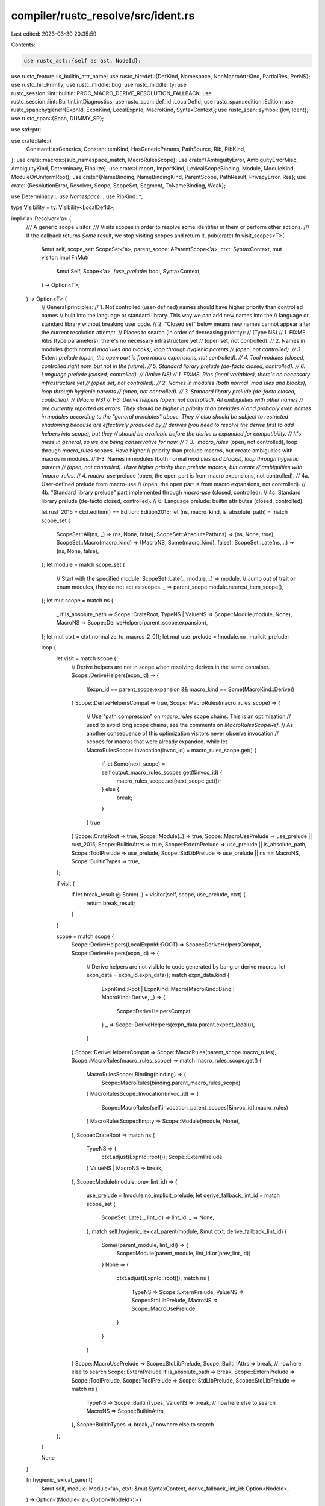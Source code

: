 compiler/rustc_resolve/src/ident.rs
===================================

Last edited: 2023-03-30 20:35:59

Contents:

.. code-block:: rs

    use rustc_ast::{self as ast, NodeId};
use rustc_feature::is_builtin_attr_name;
use rustc_hir::def::{DefKind, Namespace, NonMacroAttrKind, PartialRes, PerNS};
use rustc_hir::PrimTy;
use rustc_middle::bug;
use rustc_middle::ty;
use rustc_session::lint::builtin::PROC_MACRO_DERIVE_RESOLUTION_FALLBACK;
use rustc_session::lint::BuiltinLintDiagnostics;
use rustc_span::def_id::LocalDefId;
use rustc_span::edition::Edition;
use rustc_span::hygiene::{ExpnId, ExpnKind, LocalExpnId, MacroKind, SyntaxContext};
use rustc_span::symbol::{kw, Ident};
use rustc_span::{Span, DUMMY_SP};

use std::ptr;

use crate::late::{
    ConstantHasGenerics, ConstantItemKind, HasGenericParams, PathSource, Rib, RibKind,
};
use crate::macros::{sub_namespace_match, MacroRulesScope};
use crate::{AmbiguityError, AmbiguityErrorMisc, AmbiguityKind, Determinacy, Finalize};
use crate::{Import, ImportKind, LexicalScopeBinding, Module, ModuleKind, ModuleOrUniformRoot};
use crate::{NameBinding, NameBindingKind, ParentScope, PathResult, PrivacyError, Res};
use crate::{ResolutionError, Resolver, Scope, ScopeSet, Segment, ToNameBinding, Weak};

use Determinacy::*;
use Namespace::*;
use RibKind::*;

type Visibility = ty::Visibility<LocalDefId>;

impl<'a> Resolver<'a> {
    /// A generic scope visitor.
    /// Visits scopes in order to resolve some identifier in them or perform other actions.
    /// If the callback returns `Some` result, we stop visiting scopes and return it.
    pub(crate) fn visit_scopes<T>(
        &mut self,
        scope_set: ScopeSet<'a>,
        parent_scope: &ParentScope<'a>,
        ctxt: SyntaxContext,
        mut visitor: impl FnMut(
            &mut Self,
            Scope<'a>,
            /*use_prelude*/ bool,
            SyntaxContext,
        ) -> Option<T>,
    ) -> Option<T> {
        // General principles:
        // 1. Not controlled (user-defined) names should have higher priority than controlled names
        //    built into the language or standard library. This way we can add new names into the
        //    language or standard library without breaking user code.
        // 2. "Closed set" below means new names cannot appear after the current resolution attempt.
        // Places to search (in order of decreasing priority):
        // (Type NS)
        // 1. FIXME: Ribs (type parameters), there's no necessary infrastructure yet
        //    (open set, not controlled).
        // 2. Names in modules (both normal `mod`ules and blocks), loop through hygienic parents
        //    (open, not controlled).
        // 3. Extern prelude (open, the open part is from macro expansions, not controlled).
        // 4. Tool modules (closed, controlled right now, but not in the future).
        // 5. Standard library prelude (de-facto closed, controlled).
        // 6. Language prelude (closed, controlled).
        // (Value NS)
        // 1. FIXME: Ribs (local variables), there's no necessary infrastructure yet
        //    (open set, not controlled).
        // 2. Names in modules (both normal `mod`ules and blocks), loop through hygienic parents
        //    (open, not controlled).
        // 3. Standard library prelude (de-facto closed, controlled).
        // (Macro NS)
        // 1-3. Derive helpers (open, not controlled). All ambiguities with other names
        //    are currently reported as errors. They should be higher in priority than preludes
        //    and probably even names in modules according to the "general principles" above. They
        //    also should be subject to restricted shadowing because are effectively produced by
        //    derives (you need to resolve the derive first to add helpers into scope), but they
        //    should be available before the derive is expanded for compatibility.
        //    It's mess in general, so we are being conservative for now.
        // 1-3. `macro_rules` (open, not controlled), loop through `macro_rules` scopes. Have higher
        //    priority than prelude macros, but create ambiguities with macros in modules.
        // 1-3. Names in modules (both normal `mod`ules and blocks), loop through hygienic parents
        //    (open, not controlled). Have higher priority than prelude macros, but create
        //    ambiguities with `macro_rules`.
        // 4. `macro_use` prelude (open, the open part is from macro expansions, not controlled).
        // 4a. User-defined prelude from macro-use
        //    (open, the open part is from macro expansions, not controlled).
        // 4b. "Standard library prelude" part implemented through `macro-use` (closed, controlled).
        // 4c. Standard library prelude (de-facto closed, controlled).
        // 6. Language prelude: builtin attributes (closed, controlled).

        let rust_2015 = ctxt.edition() == Edition::Edition2015;
        let (ns, macro_kind, is_absolute_path) = match scope_set {
            ScopeSet::All(ns, _) => (ns, None, false),
            ScopeSet::AbsolutePath(ns) => (ns, None, true),
            ScopeSet::Macro(macro_kind) => (MacroNS, Some(macro_kind), false),
            ScopeSet::Late(ns, ..) => (ns, None, false),
        };
        let module = match scope_set {
            // Start with the specified module.
            ScopeSet::Late(_, module, _) => module,
            // Jump out of trait or enum modules, they do not act as scopes.
            _ => parent_scope.module.nearest_item_scope(),
        };
        let mut scope = match ns {
            _ if is_absolute_path => Scope::CrateRoot,
            TypeNS | ValueNS => Scope::Module(module, None),
            MacroNS => Scope::DeriveHelpers(parent_scope.expansion),
        };
        let mut ctxt = ctxt.normalize_to_macros_2_0();
        let mut use_prelude = !module.no_implicit_prelude;

        loop {
            let visit = match scope {
                // Derive helpers are not in scope when resolving derives in the same container.
                Scope::DeriveHelpers(expn_id) => {
                    !(expn_id == parent_scope.expansion && macro_kind == Some(MacroKind::Derive))
                }
                Scope::DeriveHelpersCompat => true,
                Scope::MacroRules(macro_rules_scope) => {
                    // Use "path compression" on `macro_rules` scope chains. This is an optimization
                    // used to avoid long scope chains, see the comments on `MacroRulesScopeRef`.
                    // As another consequence of this optimization visitors never observe invocation
                    // scopes for macros that were already expanded.
                    while let MacroRulesScope::Invocation(invoc_id) = macro_rules_scope.get() {
                        if let Some(next_scope) = self.output_macro_rules_scopes.get(&invoc_id) {
                            macro_rules_scope.set(next_scope.get());
                        } else {
                            break;
                        }
                    }
                    true
                }
                Scope::CrateRoot => true,
                Scope::Module(..) => true,
                Scope::MacroUsePrelude => use_prelude || rust_2015,
                Scope::BuiltinAttrs => true,
                Scope::ExternPrelude => use_prelude || is_absolute_path,
                Scope::ToolPrelude => use_prelude,
                Scope::StdLibPrelude => use_prelude || ns == MacroNS,
                Scope::BuiltinTypes => true,
            };

            if visit {
                if let break_result @ Some(..) = visitor(self, scope, use_prelude, ctxt) {
                    return break_result;
                }
            }

            scope = match scope {
                Scope::DeriveHelpers(LocalExpnId::ROOT) => Scope::DeriveHelpersCompat,
                Scope::DeriveHelpers(expn_id) => {
                    // Derive helpers are not visible to code generated by bang or derive macros.
                    let expn_data = expn_id.expn_data();
                    match expn_data.kind {
                        ExpnKind::Root
                        | ExpnKind::Macro(MacroKind::Bang | MacroKind::Derive, _) => {
                            Scope::DeriveHelpersCompat
                        }
                        _ => Scope::DeriveHelpers(expn_data.parent.expect_local()),
                    }
                }
                Scope::DeriveHelpersCompat => Scope::MacroRules(parent_scope.macro_rules),
                Scope::MacroRules(macro_rules_scope) => match macro_rules_scope.get() {
                    MacroRulesScope::Binding(binding) => {
                        Scope::MacroRules(binding.parent_macro_rules_scope)
                    }
                    MacroRulesScope::Invocation(invoc_id) => {
                        Scope::MacroRules(self.invocation_parent_scopes[&invoc_id].macro_rules)
                    }
                    MacroRulesScope::Empty => Scope::Module(module, None),
                },
                Scope::CrateRoot => match ns {
                    TypeNS => {
                        ctxt.adjust(ExpnId::root());
                        Scope::ExternPrelude
                    }
                    ValueNS | MacroNS => break,
                },
                Scope::Module(module, prev_lint_id) => {
                    use_prelude = !module.no_implicit_prelude;
                    let derive_fallback_lint_id = match scope_set {
                        ScopeSet::Late(.., lint_id) => lint_id,
                        _ => None,
                    };
                    match self.hygienic_lexical_parent(module, &mut ctxt, derive_fallback_lint_id) {
                        Some((parent_module, lint_id)) => {
                            Scope::Module(parent_module, lint_id.or(prev_lint_id))
                        }
                        None => {
                            ctxt.adjust(ExpnId::root());
                            match ns {
                                TypeNS => Scope::ExternPrelude,
                                ValueNS => Scope::StdLibPrelude,
                                MacroNS => Scope::MacroUsePrelude,
                            }
                        }
                    }
                }
                Scope::MacroUsePrelude => Scope::StdLibPrelude,
                Scope::BuiltinAttrs => break, // nowhere else to search
                Scope::ExternPrelude if is_absolute_path => break,
                Scope::ExternPrelude => Scope::ToolPrelude,
                Scope::ToolPrelude => Scope::StdLibPrelude,
                Scope::StdLibPrelude => match ns {
                    TypeNS => Scope::BuiltinTypes,
                    ValueNS => break, // nowhere else to search
                    MacroNS => Scope::BuiltinAttrs,
                },
                Scope::BuiltinTypes => break, // nowhere else to search
            };
        }

        None
    }

    fn hygienic_lexical_parent(
        &mut self,
        module: Module<'a>,
        ctxt: &mut SyntaxContext,
        derive_fallback_lint_id: Option<NodeId>,
    ) -> Option<(Module<'a>, Option<NodeId>)> {
        if !module.expansion.outer_expn_is_descendant_of(*ctxt) {
            return Some((self.expn_def_scope(ctxt.remove_mark()), None));
        }

        if let ModuleKind::Block = module.kind {
            return Some((module.parent.unwrap().nearest_item_scope(), None));
        }

        // We need to support the next case under a deprecation warning
        // ```
        // struct MyStruct;
        // ---- begin: this comes from a proc macro derive
        // mod implementation_details {
        //     // Note that `MyStruct` is not in scope here.
        //     impl SomeTrait for MyStruct { ... }
        // }
        // ---- end
        // ```
        // So we have to fall back to the module's parent during lexical resolution in this case.
        if derive_fallback_lint_id.is_some() {
            if let Some(parent) = module.parent {
                // Inner module is inside the macro, parent module is outside of the macro.
                if module.expansion != parent.expansion
                    && module.expansion.is_descendant_of(parent.expansion)
                {
                    // The macro is a proc macro derive
                    if let Some(def_id) = module.expansion.expn_data().macro_def_id {
                        let ext = self.get_macro_by_def_id(def_id).ext;
                        if ext.builtin_name.is_none()
                            && ext.macro_kind() == MacroKind::Derive
                            && parent.expansion.outer_expn_is_descendant_of(*ctxt)
                        {
                            return Some((parent, derive_fallback_lint_id));
                        }
                    }
                }
            }
        }

        None
    }

    /// This resolves the identifier `ident` in the namespace `ns` in the current lexical scope.
    /// More specifically, we proceed up the hierarchy of scopes and return the binding for
    /// `ident` in the first scope that defines it (or None if no scopes define it).
    ///
    /// A block's items are above its local variables in the scope hierarchy, regardless of where
    /// the items are defined in the block. For example,
    /// ```rust
    /// fn f() {
    ///    g(); // Since there are no local variables in scope yet, this resolves to the item.
    ///    let g = || {};
    ///    fn g() {}
    ///    g(); // This resolves to the local variable `g` since it shadows the item.
    /// }
    /// ```
    ///
    /// Invariant: This must only be called during main resolution, not during
    /// import resolution.
    #[instrument(level = "debug", skip(self, ribs))]
    pub(crate) fn resolve_ident_in_lexical_scope(
        &mut self,
        mut ident: Ident,
        ns: Namespace,
        parent_scope: &ParentScope<'a>,
        finalize: Option<Finalize>,
        ribs: &[Rib<'a>],
        ignore_binding: Option<&'a NameBinding<'a>>,
    ) -> Option<LexicalScopeBinding<'a>> {
        assert!(ns == TypeNS || ns == ValueNS);
        let orig_ident = ident;
        if ident.name == kw::Empty {
            return Some(LexicalScopeBinding::Res(Res::Err));
        }
        let (general_span, normalized_span) = if ident.name == kw::SelfUpper {
            // FIXME(jseyfried) improve `Self` hygiene
            let empty_span = ident.span.with_ctxt(SyntaxContext::root());
            (empty_span, empty_span)
        } else if ns == TypeNS {
            let normalized_span = ident.span.normalize_to_macros_2_0();
            (normalized_span, normalized_span)
        } else {
            (ident.span.normalize_to_macro_rules(), ident.span.normalize_to_macros_2_0())
        };
        ident.span = general_span;
        let normalized_ident = Ident { span: normalized_span, ..ident };

        // Walk backwards up the ribs in scope.
        let mut module = self.graph_root;
        for i in (0..ribs.len()).rev() {
            debug!("walk rib\n{:?}", ribs[i].bindings);
            // Use the rib kind to determine whether we are resolving parameters
            // (macro 2.0 hygiene) or local variables (`macro_rules` hygiene).
            let rib_ident = if ribs[i].kind.contains_params() { normalized_ident } else { ident };
            if let Some((original_rib_ident_def, res)) = ribs[i].bindings.get_key_value(&rib_ident)
            {
                // The ident resolves to a type parameter or local variable.
                return Some(LexicalScopeBinding::Res(self.validate_res_from_ribs(
                    i,
                    rib_ident,
                    *res,
                    finalize.map(|finalize| finalize.path_span),
                    *original_rib_ident_def,
                    ribs,
                )));
            }

            module = match ribs[i].kind {
                ModuleRibKind(module) => module,
                MacroDefinition(def) if def == self.macro_def(ident.span.ctxt()) => {
                    // If an invocation of this macro created `ident`, give up on `ident`
                    // and switch to `ident`'s source from the macro definition.
                    ident.span.remove_mark();
                    continue;
                }
                _ => continue,
            };

            match module.kind {
                ModuleKind::Block => {} // We can see through blocks
                _ => break,
            }

            let item = self.resolve_ident_in_module_unadjusted(
                ModuleOrUniformRoot::Module(module),
                ident,
                ns,
                parent_scope,
                finalize,
                ignore_binding,
            );
            if let Ok(binding) = item {
                // The ident resolves to an item.
                return Some(LexicalScopeBinding::Item(binding));
            }
        }
        self.early_resolve_ident_in_lexical_scope(
            orig_ident,
            ScopeSet::Late(ns, module, finalize.map(|finalize| finalize.node_id)),
            parent_scope,
            finalize,
            finalize.is_some(),
            ignore_binding,
        )
        .ok()
        .map(LexicalScopeBinding::Item)
    }

    /// Resolve an identifier in lexical scope.
    /// This is a variation of `fn resolve_ident_in_lexical_scope` that can be run during
    /// expansion and import resolution (perhaps they can be merged in the future).
    /// The function is used for resolving initial segments of macro paths (e.g., `foo` in
    /// `foo::bar!(); or `foo!();`) and also for import paths on 2018 edition.
    #[instrument(level = "debug", skip(self, scope_set))]
    pub(crate) fn early_resolve_ident_in_lexical_scope(
        &mut self,
        orig_ident: Ident,
        scope_set: ScopeSet<'a>,
        parent_scope: &ParentScope<'a>,
        finalize: Option<Finalize>,
        force: bool,
        ignore_binding: Option<&'a NameBinding<'a>>,
    ) -> Result<&'a NameBinding<'a>, Determinacy> {
        bitflags::bitflags! {
            struct Flags: u8 {
                const MACRO_RULES          = 1 << 0;
                const MODULE               = 1 << 1;
                const MISC_SUGGEST_CRATE   = 1 << 2;
                const MISC_SUGGEST_SELF    = 1 << 3;
                const MISC_FROM_PRELUDE    = 1 << 4;
            }
        }

        assert!(force || !finalize.is_some()); // `finalize` implies `force`

        // Make sure `self`, `super` etc produce an error when passed to here.
        if orig_ident.is_path_segment_keyword() {
            return Err(Determinacy::Determined);
        }

        let (ns, macro_kind, is_import) = match scope_set {
            ScopeSet::All(ns, is_import) => (ns, None, is_import),
            ScopeSet::AbsolutePath(ns) => (ns, None, false),
            ScopeSet::Macro(macro_kind) => (MacroNS, Some(macro_kind), false),
            ScopeSet::Late(ns, ..) => (ns, None, false),
        };

        // This is *the* result, resolution from the scope closest to the resolved identifier.
        // However, sometimes this result is "weak" because it comes from a glob import or
        // a macro expansion, and in this case it cannot shadow names from outer scopes, e.g.
        // mod m { ... } // solution in outer scope
        // {
        //     use prefix::*; // imports another `m` - innermost solution
        //                    // weak, cannot shadow the outer `m`, need to report ambiguity error
        //     m::mac!();
        // }
        // So we have to save the innermost solution and continue searching in outer scopes
        // to detect potential ambiguities.
        let mut innermost_result: Option<(&NameBinding<'_>, Flags)> = None;
        let mut determinacy = Determinacy::Determined;

        // Go through all the scopes and try to resolve the name.
        let break_result = self.visit_scopes(
            scope_set,
            parent_scope,
            orig_ident.span.ctxt(),
            |this, scope, use_prelude, ctxt| {
                let ident = Ident::new(orig_ident.name, orig_ident.span.with_ctxt(ctxt));
                let ok = |res, span, arenas| {
                    Ok((
                        (res, Visibility::Public, span, LocalExpnId::ROOT).to_name_binding(arenas),
                        Flags::empty(),
                    ))
                };
                let result = match scope {
                    Scope::DeriveHelpers(expn_id) => {
                        if let Some(attr) = this
                            .helper_attrs
                            .get(&expn_id)
                            .and_then(|attrs| attrs.iter().rfind(|i| ident == **i))
                        {
                            let binding = (
                                Res::NonMacroAttr(NonMacroAttrKind::DeriveHelper),
                                Visibility::Public,
                                attr.span,
                                expn_id,
                            )
                                .to_name_binding(this.arenas);
                            Ok((binding, Flags::empty()))
                        } else {
                            Err(Determinacy::Determined)
                        }
                    }
                    Scope::DeriveHelpersCompat => {
                        let mut result = Err(Determinacy::Determined);
                        for derive in parent_scope.derives {
                            let parent_scope = &ParentScope { derives: &[], ..*parent_scope };
                            match this.resolve_macro_path(
                                derive,
                                Some(MacroKind::Derive),
                                parent_scope,
                                true,
                                force,
                            ) {
                                Ok((Some(ext), _)) => {
                                    if ext.helper_attrs.contains(&ident.name) {
                                        result = ok(
                                            Res::NonMacroAttr(NonMacroAttrKind::DeriveHelperCompat),
                                            derive.span,
                                            this.arenas,
                                        );
                                        break;
                                    }
                                }
                                Ok(_) | Err(Determinacy::Determined) => {}
                                Err(Determinacy::Undetermined) => {
                                    result = Err(Determinacy::Undetermined)
                                }
                            }
                        }
                        result
                    }
                    Scope::MacroRules(macro_rules_scope) => match macro_rules_scope.get() {
                        MacroRulesScope::Binding(macro_rules_binding)
                            if ident == macro_rules_binding.ident =>
                        {
                            Ok((macro_rules_binding.binding, Flags::MACRO_RULES))
                        }
                        MacroRulesScope::Invocation(_) => Err(Determinacy::Undetermined),
                        _ => Err(Determinacy::Determined),
                    },
                    Scope::CrateRoot => {
                        let root_ident = Ident::new(kw::PathRoot, ident.span);
                        let root_module = this.resolve_crate_root(root_ident);
                        let binding = this.resolve_ident_in_module_ext(
                            ModuleOrUniformRoot::Module(root_module),
                            ident,
                            ns,
                            parent_scope,
                            finalize,
                            ignore_binding,
                        );
                        match binding {
                            Ok(binding) => Ok((binding, Flags::MODULE | Flags::MISC_SUGGEST_CRATE)),
                            Err((Determinacy::Undetermined, Weak::No)) => {
                                return Some(Err(Determinacy::determined(force)));
                            }
                            Err((Determinacy::Undetermined, Weak::Yes)) => {
                                Err(Determinacy::Undetermined)
                            }
                            Err((Determinacy::Determined, _)) => Err(Determinacy::Determined),
                        }
                    }
                    Scope::Module(module, derive_fallback_lint_id) => {
                        let adjusted_parent_scope = &ParentScope { module, ..*parent_scope };
                        let binding = this.resolve_ident_in_module_unadjusted_ext(
                            ModuleOrUniformRoot::Module(module),
                            ident,
                            ns,
                            adjusted_parent_scope,
                            !matches!(scope_set, ScopeSet::Late(..)),
                            finalize,
                            ignore_binding,
                        );
                        match binding {
                            Ok(binding) => {
                                if let Some(lint_id) = derive_fallback_lint_id {
                                    this.lint_buffer.buffer_lint_with_diagnostic(
                                        PROC_MACRO_DERIVE_RESOLUTION_FALLBACK,
                                        lint_id,
                                        orig_ident.span,
                                        &format!(
                                            "cannot find {} `{}` in this scope",
                                            ns.descr(),
                                            ident
                                        ),
                                        BuiltinLintDiagnostics::ProcMacroDeriveResolutionFallback(
                                            orig_ident.span,
                                        ),
                                    );
                                }
                                let misc_flags = if ptr::eq(module, this.graph_root) {
                                    Flags::MISC_SUGGEST_CRATE
                                } else if module.is_normal() {
                                    Flags::MISC_SUGGEST_SELF
                                } else {
                                    Flags::empty()
                                };
                                Ok((binding, Flags::MODULE | misc_flags))
                            }
                            Err((Determinacy::Undetermined, Weak::No)) => {
                                return Some(Err(Determinacy::determined(force)));
                            }
                            Err((Determinacy::Undetermined, Weak::Yes)) => {
                                Err(Determinacy::Undetermined)
                            }
                            Err((Determinacy::Determined, _)) => Err(Determinacy::Determined),
                        }
                    }
                    Scope::MacroUsePrelude => {
                        match this.macro_use_prelude.get(&ident.name).cloned() {
                            Some(binding) => Ok((binding, Flags::MISC_FROM_PRELUDE)),
                            None => Err(Determinacy::determined(
                                this.graph_root.unexpanded_invocations.borrow().is_empty(),
                            )),
                        }
                    }
                    Scope::BuiltinAttrs => {
                        if is_builtin_attr_name(ident.name) {
                            ok(
                                Res::NonMacroAttr(NonMacroAttrKind::Builtin(ident.name)),
                                DUMMY_SP,
                                this.arenas,
                            )
                        } else {
                            Err(Determinacy::Determined)
                        }
                    }
                    Scope::ExternPrelude => {
                        match this.extern_prelude_get(ident, finalize.is_some()) {
                            Some(binding) => Ok((binding, Flags::empty())),
                            None => Err(Determinacy::determined(
                                this.graph_root.unexpanded_invocations.borrow().is_empty(),
                            )),
                        }
                    }
                    Scope::ToolPrelude => match this.registered_tools.get(&ident).cloned() {
                        Some(ident) => ok(Res::ToolMod, ident.span, this.arenas),
                        None => Err(Determinacy::Determined),
                    },
                    Scope::StdLibPrelude => {
                        let mut result = Err(Determinacy::Determined);
                        if let Some(prelude) = this.prelude {
                            if let Ok(binding) = this.resolve_ident_in_module_unadjusted(
                                ModuleOrUniformRoot::Module(prelude),
                                ident,
                                ns,
                                parent_scope,
                                None,
                                ignore_binding,
                            ) {
                                if use_prelude || this.is_builtin_macro(binding.res()) {
                                    result = Ok((binding, Flags::MISC_FROM_PRELUDE));
                                }
                            }
                        }
                        result
                    }
                    Scope::BuiltinTypes => match PrimTy::from_name(ident.name) {
                        Some(prim_ty) => ok(Res::PrimTy(prim_ty), DUMMY_SP, this.arenas),
                        None => Err(Determinacy::Determined),
                    },
                };

                match result {
                    Ok((binding, flags))
                        if sub_namespace_match(binding.macro_kind(), macro_kind) =>
                    {
                        if finalize.is_none() || matches!(scope_set, ScopeSet::Late(..)) {
                            return Some(Ok(binding));
                        }

                        if let Some((innermost_binding, innermost_flags)) = innermost_result {
                            // Found another solution, if the first one was "weak", report an error.
                            let (res, innermost_res) = (binding.res(), innermost_binding.res());
                            if res != innermost_res {
                                let is_builtin = |res| {
                                    matches!(res, Res::NonMacroAttr(NonMacroAttrKind::Builtin(..)))
                                };
                                let derive_helper =
                                    Res::NonMacroAttr(NonMacroAttrKind::DeriveHelper);
                                let derive_helper_compat =
                                    Res::NonMacroAttr(NonMacroAttrKind::DeriveHelperCompat);

                                let ambiguity_error_kind = if is_import {
                                    Some(AmbiguityKind::Import)
                                } else if is_builtin(innermost_res) || is_builtin(res) {
                                    Some(AmbiguityKind::BuiltinAttr)
                                } else if innermost_res == derive_helper_compat
                                    || res == derive_helper_compat && innermost_res != derive_helper
                                {
                                    Some(AmbiguityKind::DeriveHelper)
                                } else if innermost_flags.contains(Flags::MACRO_RULES)
                                    && flags.contains(Flags::MODULE)
                                    && !this.disambiguate_macro_rules_vs_modularized(
                                        innermost_binding,
                                        binding,
                                    )
                                    || flags.contains(Flags::MACRO_RULES)
                                        && innermost_flags.contains(Flags::MODULE)
                                        && !this.disambiguate_macro_rules_vs_modularized(
                                            binding,
                                            innermost_binding,
                                        )
                                {
                                    Some(AmbiguityKind::MacroRulesVsModularized)
                                } else if innermost_binding.is_glob_import() {
                                    Some(AmbiguityKind::GlobVsOuter)
                                } else if innermost_binding
                                    .may_appear_after(parent_scope.expansion, binding)
                                {
                                    Some(AmbiguityKind::MoreExpandedVsOuter)
                                } else {
                                    None
                                };
                                if let Some(kind) = ambiguity_error_kind {
                                    let misc = |f: Flags| {
                                        if f.contains(Flags::MISC_SUGGEST_CRATE) {
                                            AmbiguityErrorMisc::SuggestCrate
                                        } else if f.contains(Flags::MISC_SUGGEST_SELF) {
                                            AmbiguityErrorMisc::SuggestSelf
                                        } else if f.contains(Flags::MISC_FROM_PRELUDE) {
                                            AmbiguityErrorMisc::FromPrelude
                                        } else {
                                            AmbiguityErrorMisc::None
                                        }
                                    };
                                    this.ambiguity_errors.push(AmbiguityError {
                                        kind,
                                        ident: orig_ident,
                                        b1: innermost_binding,
                                        b2: binding,
                                        misc1: misc(innermost_flags),
                                        misc2: misc(flags),
                                    });
                                    return Some(Ok(innermost_binding));
                                }
                            }
                        } else {
                            // Found the first solution.
                            innermost_result = Some((binding, flags));
                        }
                    }
                    Ok(..) | Err(Determinacy::Determined) => {}
                    Err(Determinacy::Undetermined) => determinacy = Determinacy::Undetermined,
                }

                None
            },
        );

        if let Some(break_result) = break_result {
            return break_result;
        }

        // The first found solution was the only one, return it.
        if let Some((binding, _)) = innermost_result {
            return Ok(binding);
        }

        Err(Determinacy::determined(determinacy == Determinacy::Determined || force))
    }

    #[instrument(level = "debug", skip(self))]
    pub(crate) fn maybe_resolve_ident_in_module(
        &mut self,
        module: ModuleOrUniformRoot<'a>,
        ident: Ident,
        ns: Namespace,
        parent_scope: &ParentScope<'a>,
    ) -> Result<&'a NameBinding<'a>, Determinacy> {
        self.resolve_ident_in_module_ext(module, ident, ns, parent_scope, None, None)
            .map_err(|(determinacy, _)| determinacy)
    }

    #[instrument(level = "debug", skip(self))]
    pub(crate) fn resolve_ident_in_module(
        &mut self,
        module: ModuleOrUniformRoot<'a>,
        ident: Ident,
        ns: Namespace,
        parent_scope: &ParentScope<'a>,
        finalize: Option<Finalize>,
        ignore_binding: Option<&'a NameBinding<'a>>,
    ) -> Result<&'a NameBinding<'a>, Determinacy> {
        self.resolve_ident_in_module_ext(module, ident, ns, parent_scope, finalize, ignore_binding)
            .map_err(|(determinacy, _)| determinacy)
    }

    #[instrument(level = "debug", skip(self))]
    fn resolve_ident_in_module_ext(
        &mut self,
        module: ModuleOrUniformRoot<'a>,
        mut ident: Ident,
        ns: Namespace,
        parent_scope: &ParentScope<'a>,
        finalize: Option<Finalize>,
        ignore_binding: Option<&'a NameBinding<'a>>,
    ) -> Result<&'a NameBinding<'a>, (Determinacy, Weak)> {
        let tmp_parent_scope;
        let mut adjusted_parent_scope = parent_scope;
        match module {
            ModuleOrUniformRoot::Module(m) => {
                if let Some(def) = ident.span.normalize_to_macros_2_0_and_adjust(m.expansion) {
                    tmp_parent_scope =
                        ParentScope { module: self.expn_def_scope(def), ..*parent_scope };
                    adjusted_parent_scope = &tmp_parent_scope;
                }
            }
            ModuleOrUniformRoot::ExternPrelude => {
                ident.span.normalize_to_macros_2_0_and_adjust(ExpnId::root());
            }
            ModuleOrUniformRoot::CrateRootAndExternPrelude | ModuleOrUniformRoot::CurrentScope => {
                // No adjustments
            }
        }
        self.resolve_ident_in_module_unadjusted_ext(
            module,
            ident,
            ns,
            adjusted_parent_scope,
            false,
            finalize,
            ignore_binding,
        )
    }

    #[instrument(level = "debug", skip(self))]
    fn resolve_ident_in_module_unadjusted(
        &mut self,
        module: ModuleOrUniformRoot<'a>,
        ident: Ident,
        ns: Namespace,
        parent_scope: &ParentScope<'a>,
        finalize: Option<Finalize>,
        ignore_binding: Option<&'a NameBinding<'a>>,
    ) -> Result<&'a NameBinding<'a>, Determinacy> {
        self.resolve_ident_in_module_unadjusted_ext(
            module,
            ident,
            ns,
            parent_scope,
            false,
            finalize,
            ignore_binding,
        )
        .map_err(|(determinacy, _)| determinacy)
    }

    /// Attempts to resolve `ident` in namespaces `ns` of `module`.
    /// Invariant: if `finalize` is `Some`, expansion and import resolution must be complete.
    #[instrument(level = "debug", skip(self))]
    fn resolve_ident_in_module_unadjusted_ext(
        &mut self,
        module: ModuleOrUniformRoot<'a>,
        ident: Ident,
        ns: Namespace,
        parent_scope: &ParentScope<'a>,
        restricted_shadowing: bool,
        finalize: Option<Finalize>,
        // This binding should be ignored during in-module resolution, so that we don't get
        // "self-confirming" import resolutions during import validation and checking.
        ignore_binding: Option<&'a NameBinding<'a>>,
    ) -> Result<&'a NameBinding<'a>, (Determinacy, Weak)> {
        let module = match module {
            ModuleOrUniformRoot::Module(module) => module,
            ModuleOrUniformRoot::CrateRootAndExternPrelude => {
                assert!(!restricted_shadowing);
                let binding = self.early_resolve_ident_in_lexical_scope(
                    ident,
                    ScopeSet::AbsolutePath(ns),
                    parent_scope,
                    finalize,
                    finalize.is_some(),
                    ignore_binding,
                );
                return binding.map_err(|determinacy| (determinacy, Weak::No));
            }
            ModuleOrUniformRoot::ExternPrelude => {
                assert!(!restricted_shadowing);
                return if ns != TypeNS {
                    Err((Determined, Weak::No))
                } else if let Some(binding) = self.extern_prelude_get(ident, finalize.is_some()) {
                    Ok(binding)
                } else if !self.graph_root.unexpanded_invocations.borrow().is_empty() {
                    // Macro-expanded `extern crate` items can add names to extern prelude.
                    Err((Undetermined, Weak::No))
                } else {
                    Err((Determined, Weak::No))
                };
            }
            ModuleOrUniformRoot::CurrentScope => {
                assert!(!restricted_shadowing);
                if ns == TypeNS {
                    if ident.name == kw::Crate || ident.name == kw::DollarCrate {
                        let module = self.resolve_crate_root(ident);
                        let binding = (module, Visibility::Public, module.span, LocalExpnId::ROOT)
                            .to_name_binding(self.arenas);
                        return Ok(binding);
                    } else if ident.name == kw::Super || ident.name == kw::SelfLower {
                        // FIXME: Implement these with renaming requirements so that e.g.
                        // `use super;` doesn't work, but `use super as name;` does.
                        // Fall through here to get an error from `early_resolve_...`.
                    }
                }

                let scopes = ScopeSet::All(ns, true);
                let binding = self.early_resolve_ident_in_lexical_scope(
                    ident,
                    scopes,
                    parent_scope,
                    finalize,
                    finalize.is_some(),
                    ignore_binding,
                );
                return binding.map_err(|determinacy| (determinacy, Weak::No));
            }
        };

        let key = self.new_key(ident, ns);
        let resolution =
            self.resolution(module, key).try_borrow_mut().map_err(|_| (Determined, Weak::No))?; // This happens when there is a cycle of imports.

        if let Some(Finalize { path_span, report_private, .. }) = finalize {
            // If the primary binding is unusable, search further and return the shadowed glob
            // binding if it exists. What we really want here is having two separate scopes in
            // a module - one for non-globs and one for globs, but until that's done use this
            // hack to avoid inconsistent resolution ICEs during import validation.
            let binding = [resolution.binding, resolution.shadowed_glob].into_iter().find_map(
                |binding| match (binding, ignore_binding) {
                    (Some(binding), Some(ignored)) if ptr::eq(binding, ignored) => None,
                    _ => binding,
                },
            );
            let Some(binding) = binding else {
                return Err((Determined, Weak::No));
            };

            if !self.is_accessible_from(binding.vis, parent_scope.module) {
                if report_private {
                    self.privacy_errors.push(PrivacyError {
                        ident,
                        binding,
                        dedup_span: path_span,
                    });
                } else {
                    return Err((Determined, Weak::No));
                }
            }

            // Forbid expanded shadowing to avoid time travel.
            if let Some(shadowed_glob) = resolution.shadowed_glob
                && restricted_shadowing
                && binding.expansion != LocalExpnId::ROOT
                && binding.res() != shadowed_glob.res()
            {
                self.ambiguity_errors.push(AmbiguityError {
                    kind: AmbiguityKind::GlobVsExpanded,
                    ident,
                    b1: binding,
                    b2: shadowed_glob,
                    misc1: AmbiguityErrorMisc::None,
                    misc2: AmbiguityErrorMisc::None,
                });
            }

            if !restricted_shadowing && binding.expansion != LocalExpnId::ROOT {
                if let NameBindingKind::Import {
                    import: Import { kind: ImportKind::MacroExport, .. },
                    ..
                } = binding.kind
                {
                    self.macro_expanded_macro_export_errors.insert((path_span, binding.span));
                }
            }

            self.record_use(ident, binding, restricted_shadowing);
            return Ok(binding);
        }

        let check_usable = |this: &mut Self, binding: &'a NameBinding<'a>| {
            if let Some(ignored) = ignore_binding && ptr::eq(binding, ignored) {
                return Err((Determined, Weak::No));
            }
            let usable = this.is_accessible_from(binding.vis, parent_scope.module);
            if usable { Ok(binding) } else { Err((Determined, Weak::No)) }
        };

        // Items and single imports are not shadowable, if we have one, then it's determined.
        if let Some(binding) = resolution.binding {
            if !binding.is_glob_import() {
                return check_usable(self, binding);
            }
        }

        // --- From now on we either have a glob resolution or no resolution. ---

        // Check if one of single imports can still define the name,
        // if it can then our result is not determined and can be invalidated.
        for single_import in &resolution.single_imports {
            let Some(import_vis) = single_import.vis.get() else {
                continue;
            };
            if !self.is_accessible_from(import_vis, parent_scope.module) {
                continue;
            }
            let Some(module) = single_import.imported_module.get() else {
                return Err((Undetermined, Weak::No));
            };
            let ImportKind::Single { source: ident, .. } = single_import.kind else {
                unreachable!();
            };
            match self.resolve_ident_in_module(
                module,
                ident,
                ns,
                &single_import.parent_scope,
                None,
                ignore_binding,
            ) {
                Err(Determined) => continue,
                Ok(binding)
                    if !self.is_accessible_from(binding.vis, single_import.parent_scope.module) =>
                {
                    continue;
                }
                Ok(_) | Err(Undetermined) => return Err((Undetermined, Weak::No)),
            }
        }

        // So we have a resolution that's from a glob import. This resolution is determined
        // if it cannot be shadowed by some new item/import expanded from a macro.
        // This happens either if there are no unexpanded macros, or expanded names cannot
        // shadow globs (that happens in macro namespace or with restricted shadowing).
        //
        // Additionally, any macro in any module can plant names in the root module if it creates
        // `macro_export` macros, so the root module effectively has unresolved invocations if any
        // module has unresolved invocations.
        // However, it causes resolution/expansion to stuck too often (#53144), so, to make
        // progress, we have to ignore those potential unresolved invocations from other modules
        // and prohibit access to macro-expanded `macro_export` macros instead (unless restricted
        // shadowing is enabled, see `macro_expanded_macro_export_errors`).
        let unexpanded_macros = !module.unexpanded_invocations.borrow().is_empty();
        if let Some(binding) = resolution.binding {
            if !unexpanded_macros || ns == MacroNS || restricted_shadowing {
                return check_usable(self, binding);
            } else {
                return Err((Undetermined, Weak::No));
            }
        }

        // --- From now on we have no resolution. ---

        // Now we are in situation when new item/import can appear only from a glob or a macro
        // expansion. With restricted shadowing names from globs and macro expansions cannot
        // shadow names from outer scopes, so we can freely fallback from module search to search
        // in outer scopes. For `early_resolve_ident_in_lexical_scope` to continue search in outer
        // scopes we return `Undetermined` with `Weak::Yes`.

        // Check if one of unexpanded macros can still define the name,
        // if it can then our "no resolution" result is not determined and can be invalidated.
        if unexpanded_macros {
            return Err((Undetermined, Weak::Yes));
        }

        // Check if one of glob imports can still define the name,
        // if it can then our "no resolution" result is not determined and can be invalidated.
        for glob_import in module.globs.borrow().iter() {
            let Some(import_vis) = glob_import.vis.get() else {
                continue;
            };
            if !self.is_accessible_from(import_vis, parent_scope.module) {
                continue;
            }
            let module = match glob_import.imported_module.get() {
                Some(ModuleOrUniformRoot::Module(module)) => module,
                Some(_) => continue,
                None => return Err((Undetermined, Weak::Yes)),
            };
            let tmp_parent_scope;
            let (mut adjusted_parent_scope, mut ident) =
                (parent_scope, ident.normalize_to_macros_2_0());
            match ident.span.glob_adjust(module.expansion, glob_import.span) {
                Some(Some(def)) => {
                    tmp_parent_scope =
                        ParentScope { module: self.expn_def_scope(def), ..*parent_scope };
                    adjusted_parent_scope = &tmp_parent_scope;
                }
                Some(None) => {}
                None => continue,
            };
            let result = self.resolve_ident_in_module_unadjusted(
                ModuleOrUniformRoot::Module(module),
                ident,
                ns,
                adjusted_parent_scope,
                None,
                ignore_binding,
            );

            match result {
                Err(Determined) => continue,
                Ok(binding)
                    if !self.is_accessible_from(binding.vis, glob_import.parent_scope.module) =>
                {
                    continue;
                }
                Ok(_) | Err(Undetermined) => return Err((Undetermined, Weak::Yes)),
            }
        }

        // No resolution and no one else can define the name - determinate error.
        Err((Determined, Weak::No))
    }

    /// Validate a local resolution (from ribs).
    #[instrument(level = "debug", skip(self, all_ribs))]
    fn validate_res_from_ribs(
        &mut self,
        rib_index: usize,
        rib_ident: Ident,
        mut res: Res,
        finalize: Option<Span>,
        original_rib_ident_def: Ident,
        all_ribs: &[Rib<'a>],
    ) -> Res {
        const CG_BUG_STR: &str = "min_const_generics resolve check didn't stop compilation";
        debug!("validate_res_from_ribs({:?})", res);
        let ribs = &all_ribs[rib_index + 1..];

        // An invalid forward use of a generic parameter from a previous default.
        if let ForwardGenericParamBanRibKind = all_ribs[rib_index].kind {
            if let Some(span) = finalize {
                let res_error = if rib_ident.name == kw::SelfUpper {
                    ResolutionError::SelfInGenericParamDefault
                } else {
                    ResolutionError::ForwardDeclaredGenericParam
                };
                self.report_error(span, res_error);
            }
            assert_eq!(res, Res::Err);
            return Res::Err;
        }

        match res {
            Res::Local(_) => {
                use ResolutionError::*;
                let mut res_err = None;

                for rib in ribs {
                    match rib.kind {
                        NormalRibKind
                        | ClosureOrAsyncRibKind
                        | ModuleRibKind(..)
                        | MacroDefinition(..)
                        | ForwardGenericParamBanRibKind => {
                            // Nothing to do. Continue.
                        }
                        ItemRibKind(_) | AssocItemRibKind => {
                            // This was an attempt to access an upvar inside a
                            // named function item. This is not allowed, so we
                            // report an error.
                            if let Some(span) = finalize {
                                // We don't immediately trigger a resolve error, because
                                // we want certain other resolution errors (namely those
                                // emitted for `ConstantItemRibKind` below) to take
                                // precedence.
                                res_err = Some((span, CannotCaptureDynamicEnvironmentInFnItem));
                            }
                        }
                        ConstantItemRibKind(_, item) => {
                            // Still doesn't deal with upvars
                            if let Some(span) = finalize {
                                let (span, resolution_error) =
                                    if let Some((ident, constant_item_kind)) = item {
                                        let kind_str = match constant_item_kind {
                                            ConstantItemKind::Const => "const",
                                            ConstantItemKind::Static => "static",
                                        };
                                        (
                                            span,
                                            AttemptToUseNonConstantValueInConstant(
                                                ident, "let", kind_str,
                                            ),
                                        )
                                    } else {
                                        (
                                            rib_ident.span,
                                            AttemptToUseNonConstantValueInConstant(
                                                original_rib_ident_def,
                                                "const",
                                                "let",
                                            ),
                                        )
                                    };
                                self.report_error(span, resolution_error);
                            }
                            return Res::Err;
                        }
                        ConstParamTyRibKind => {
                            if let Some(span) = finalize {
                                self.report_error(span, ParamInTyOfConstParam(rib_ident.name));
                            }
                            return Res::Err;
                        }
                        InlineAsmSymRibKind => {
                            if let Some(span) = finalize {
                                self.report_error(span, InvalidAsmSym);
                            }
                            return Res::Err;
                        }
                    }
                }
                if let Some((span, res_err)) = res_err {
                    self.report_error(span, res_err);
                    return Res::Err;
                }
            }
            Res::Def(DefKind::TyParam, _) | Res::SelfTyParam { .. } | Res::SelfTyAlias { .. } => {
                for rib in ribs {
                    let has_generic_params: HasGenericParams = match rib.kind {
                        NormalRibKind
                        | ClosureOrAsyncRibKind
                        | ModuleRibKind(..)
                        | MacroDefinition(..)
                        | InlineAsmSymRibKind
                        | AssocItemRibKind
                        | ForwardGenericParamBanRibKind => {
                            // Nothing to do. Continue.
                            continue;
                        }

                        ConstantItemRibKind(trivial, _) => {
                            let features = self.session.features_untracked();
                            // HACK(min_const_generics): We currently only allow `N` or `{ N }`.
                            if !(trivial == ConstantHasGenerics::Yes
                                || features.generic_const_exprs)
                            {
                                // HACK(min_const_generics): If we encounter `Self` in an anonymous
                                // constant we can't easily tell if it's generic at this stage, so
                                // we instead remember this and then enforce the self type to be
                                // concrete later on.
                                if let Res::SelfTyAlias {
                                    alias_to: def,
                                    forbid_generic: _,
                                    is_trait_impl,
                                } = res
                                {
                                    res = Res::SelfTyAlias {
                                        alias_to: def,
                                        forbid_generic: true,
                                        is_trait_impl,
                                    }
                                } else {
                                    if let Some(span) = finalize {
                                        self.report_error(
                                            span,
                                            ResolutionError::ParamInNonTrivialAnonConst {
                                                name: rib_ident.name,
                                                is_type: true,
                                            },
                                        );
                                        self.session.delay_span_bug(span, CG_BUG_STR);
                                    }

                                    return Res::Err;
                                }
                            }

                            continue;
                        }

                        // This was an attempt to use a type parameter outside its scope.
                        ItemRibKind(has_generic_params) => has_generic_params,
                        ConstParamTyRibKind => {
                            if let Some(span) = finalize {
                                self.report_error(
                                    span,
                                    ResolutionError::ParamInTyOfConstParam(rib_ident.name),
                                );
                            }
                            return Res::Err;
                        }
                    };

                    if let Some(span) = finalize {
                        self.report_error(
                            span,
                            ResolutionError::GenericParamsFromOuterFunction(
                                res,
                                has_generic_params,
                            ),
                        );
                    }
                    return Res::Err;
                }
            }
            Res::Def(DefKind::ConstParam, _) => {
                for rib in ribs {
                    let has_generic_params = match rib.kind {
                        NormalRibKind
                        | ClosureOrAsyncRibKind
                        | ModuleRibKind(..)
                        | MacroDefinition(..)
                        | InlineAsmSymRibKind
                        | AssocItemRibKind
                        | ForwardGenericParamBanRibKind => continue,

                        ConstantItemRibKind(trivial, _) => {
                            let features = self.session.features_untracked();
                            // HACK(min_const_generics): We currently only allow `N` or `{ N }`.
                            if !(trivial == ConstantHasGenerics::Yes
                                || features.generic_const_exprs)
                            {
                                if let Some(span) = finalize {
                                    self.report_error(
                                        span,
                                        ResolutionError::ParamInNonTrivialAnonConst {
                                            name: rib_ident.name,
                                            is_type: false,
                                        },
                                    );
                                    self.session.delay_span_bug(span, CG_BUG_STR);
                                }

                                return Res::Err;
                            }

                            continue;
                        }

                        ItemRibKind(has_generic_params) => has_generic_params,
                        ConstParamTyRibKind => {
                            if let Some(span) = finalize {
                                self.report_error(
                                    span,
                                    ResolutionError::ParamInTyOfConstParam(rib_ident.name),
                                );
                            }
                            return Res::Err;
                        }
                    };

                    // This was an attempt to use a const parameter outside its scope.
                    if let Some(span) = finalize {
                        self.report_error(
                            span,
                            ResolutionError::GenericParamsFromOuterFunction(
                                res,
                                has_generic_params,
                            ),
                        );
                    }
                    return Res::Err;
                }
            }
            _ => {}
        }
        res
    }

    #[instrument(level = "debug", skip(self))]
    pub(crate) fn maybe_resolve_path(
        &mut self,
        path: &[Segment],
        opt_ns: Option<Namespace>, // `None` indicates a module path in import
        parent_scope: &ParentScope<'a>,
    ) -> PathResult<'a> {
        self.resolve_path_with_ribs(path, opt_ns, parent_scope, None, None, None)
    }

    #[instrument(level = "debug", skip(self))]
    pub(crate) fn resolve_path(
        &mut self,
        path: &[Segment],
        opt_ns: Option<Namespace>, // `None` indicates a module path in import
        parent_scope: &ParentScope<'a>,
        finalize: Option<Finalize>,
        ignore_binding: Option<&'a NameBinding<'a>>,
    ) -> PathResult<'a> {
        self.resolve_path_with_ribs(path, opt_ns, parent_scope, finalize, None, ignore_binding)
    }

    pub(crate) fn resolve_path_with_ribs(
        &mut self,
        path: &[Segment],
        opt_ns: Option<Namespace>, // `None` indicates a module path in import
        parent_scope: &ParentScope<'a>,
        finalize: Option<Finalize>,
        ribs: Option<&PerNS<Vec<Rib<'a>>>>,
        ignore_binding: Option<&'a NameBinding<'a>>,
    ) -> PathResult<'a> {
        debug!("resolve_path(path={:?}, opt_ns={:?}, finalize={:?})", path, opt_ns, finalize);

        let mut module = None;
        let mut allow_super = true;
        let mut second_binding = None;

        for (i, &Segment { ident, id, .. }) in path.iter().enumerate() {
            debug!("resolve_path ident {} {:?} {:?}", i, ident, id);
            let record_segment_res = |this: &mut Self, res| {
                if finalize.is_some() {
                    if let Some(id) = id {
                        if !this.partial_res_map.contains_key(&id) {
                            assert!(id != ast::DUMMY_NODE_ID, "Trying to resolve dummy id");
                            this.record_partial_res(id, PartialRes::new(res));
                        }
                    }
                }
            };

            let is_last = i == path.len() - 1;
            let ns = if is_last { opt_ns.unwrap_or(TypeNS) } else { TypeNS };
            let name = ident.name;

            allow_super &= ns == TypeNS && (name == kw::SelfLower || name == kw::Super);

            if ns == TypeNS {
                if allow_super && name == kw::Super {
                    let mut ctxt = ident.span.ctxt().normalize_to_macros_2_0();
                    let self_module = match i {
                        0 => Some(self.resolve_self(&mut ctxt, parent_scope.module)),
                        _ => match module {
                            Some(ModuleOrUniformRoot::Module(module)) => Some(module),
                            _ => None,
                        },
                    };
                    if let Some(self_module) = self_module {
                        if let Some(parent) = self_module.parent {
                            module = Some(ModuleOrUniformRoot::Module(
                                self.resolve_self(&mut ctxt, parent),
                            ));
                            continue;
                        }
                    }
                    return PathResult::failed(ident.span, false, finalize.is_some(), || {
                        ("there are too many leading `super` keywords".to_string(), None)
                    });
                }
                if i == 0 {
                    if name == kw::SelfLower {
                        let mut ctxt = ident.span.ctxt().normalize_to_macros_2_0();
                        module = Some(ModuleOrUniformRoot::Module(
                            self.resolve_self(&mut ctxt, parent_scope.module),
                        ));
                        continue;
                    }
                    if name == kw::PathRoot && ident.span.rust_2018() {
                        module = Some(ModuleOrUniformRoot::ExternPrelude);
                        continue;
                    }
                    if name == kw::PathRoot && ident.span.rust_2015() && self.session.rust_2018() {
                        // `::a::b` from 2015 macro on 2018 global edition
                        module = Some(ModuleOrUniformRoot::CrateRootAndExternPrelude);
                        continue;
                    }
                    if name == kw::PathRoot || name == kw::Crate || name == kw::DollarCrate {
                        // `::a::b`, `crate::a::b` or `$crate::a::b`
                        module = Some(ModuleOrUniformRoot::Module(self.resolve_crate_root(ident)));
                        continue;
                    }
                }
            }

            // Report special messages for path segment keywords in wrong positions.
            if ident.is_path_segment_keyword() && i != 0 {
                return PathResult::failed(ident.span, false, finalize.is_some(), || {
                    let name_str = if name == kw::PathRoot {
                        "crate root".to_string()
                    } else {
                        format!("`{}`", name)
                    };
                    let label = if i == 1 && path[0].ident.name == kw::PathRoot {
                        format!("global paths cannot start with {}", name_str)
                    } else {
                        format!("{} in paths can only be used in start position", name_str)
                    };
                    (label, None)
                });
            }

            enum FindBindingResult<'a> {
                Binding(Result<&'a NameBinding<'a>, Determinacy>),
                Res(Res),
            }
            let find_binding_in_ns = |this: &mut Self, ns| {
                let binding = if let Some(module) = module {
                    this.resolve_ident_in_module(
                        module,
                        ident,
                        ns,
                        parent_scope,
                        finalize,
                        ignore_binding,
                    )
                } else if let Some(ribs) = ribs
                    && let Some(TypeNS | ValueNS) = opt_ns
                {
                    match this.resolve_ident_in_lexical_scope(
                        ident,
                        ns,
                        parent_scope,
                        finalize,
                        &ribs[ns],
                        ignore_binding,
                    ) {
                        // we found a locally-imported or available item/module
                        Some(LexicalScopeBinding::Item(binding)) => Ok(binding),
                        // we found a local variable or type param
                        Some(LexicalScopeBinding::Res(res)) => return FindBindingResult::Res(res),
                        _ => Err(Determinacy::determined(finalize.is_some())),
                    }
                } else {
                    let scopes = ScopeSet::All(ns, opt_ns.is_none());
                    this.early_resolve_ident_in_lexical_scope(
                        ident,
                        scopes,
                        parent_scope,
                        finalize,
                        finalize.is_some(),
                        ignore_binding,
                    )
                };
                FindBindingResult::Binding(binding)
            };
            let binding = match find_binding_in_ns(self, ns) {
                FindBindingResult::Res(res) => {
                    record_segment_res(self, res);
                    return PathResult::NonModule(PartialRes::with_unresolved_segments(
                        res,
                        path.len() - 1,
                    ));
                }
                FindBindingResult::Binding(binding) => binding,
            };
            match binding {
                Ok(binding) => {
                    if i == 1 {
                        second_binding = Some(binding);
                    }
                    let res = binding.res();
                    let maybe_assoc = opt_ns != Some(MacroNS) && PathSource::Type.is_expected(res);
                    if let Some(next_module) = binding.module() {
                        module = Some(ModuleOrUniformRoot::Module(next_module));
                        record_segment_res(self, res);
                    } else if res == Res::ToolMod && i + 1 != path.len() {
                        if binding.is_import() {
                            self.session
                                .struct_span_err(
                                    ident.span,
                                    "cannot use a tool module through an import",
                                )
                                .span_note(binding.span, "the tool module imported here")
                                .emit();
                        }
                        let res = Res::NonMacroAttr(NonMacroAttrKind::Tool);
                        return PathResult::NonModule(PartialRes::new(res));
                    } else if res == Res::Err {
                        return PathResult::NonModule(PartialRes::new(Res::Err));
                    } else if opt_ns.is_some() && (is_last || maybe_assoc) {
                        self.lint_if_path_starts_with_module(finalize, path, second_binding);
                        record_segment_res(self, res);
                        return PathResult::NonModule(PartialRes::with_unresolved_segments(
                            res,
                            path.len() - i - 1,
                        ));
                    } else {
                        return PathResult::failed(ident.span, is_last, finalize.is_some(), || {
                            let label = format!(
                                "`{ident}` is {} {}, not a module",
                                res.article(),
                                res.descr()
                            );
                            (label, None)
                        });
                    }
                }
                Err(Undetermined) => return PathResult::Indeterminate,
                Err(Determined) => {
                    if let Some(ModuleOrUniformRoot::Module(module)) = module {
                        if opt_ns.is_some() && !module.is_normal() {
                            return PathResult::NonModule(PartialRes::with_unresolved_segments(
                                module.res().unwrap(),
                                path.len() - i,
                            ));
                        }
                    }

                    return PathResult::failed(ident.span, is_last, finalize.is_some(), || {
                        self.report_path_resolution_error(
                            path,
                            opt_ns,
                            parent_scope,
                            ribs,
                            ignore_binding,
                            module,
                            i,
                            ident,
                        )
                    });
                }
            }
        }

        self.lint_if_path_starts_with_module(finalize, path, second_binding);

        PathResult::Module(match module {
            Some(module) => module,
            None if path.is_empty() => ModuleOrUniformRoot::CurrentScope,
            _ => bug!("resolve_path: non-empty path `{:?}` has no module", path),
        })
    }
}


